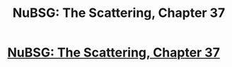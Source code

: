 #+TITLE: NuBSG: The Scattering, Chapter 37

* [[https://forums.spacebattles.com/posts/21656700/][NuBSG: The Scattering, Chapter 37]]
:PROPERTIES:
:Author: hackerkiba
:Score: 5
:DateUnix: 1460205918.0
:DateShort: 2016-Apr-09
:END:

